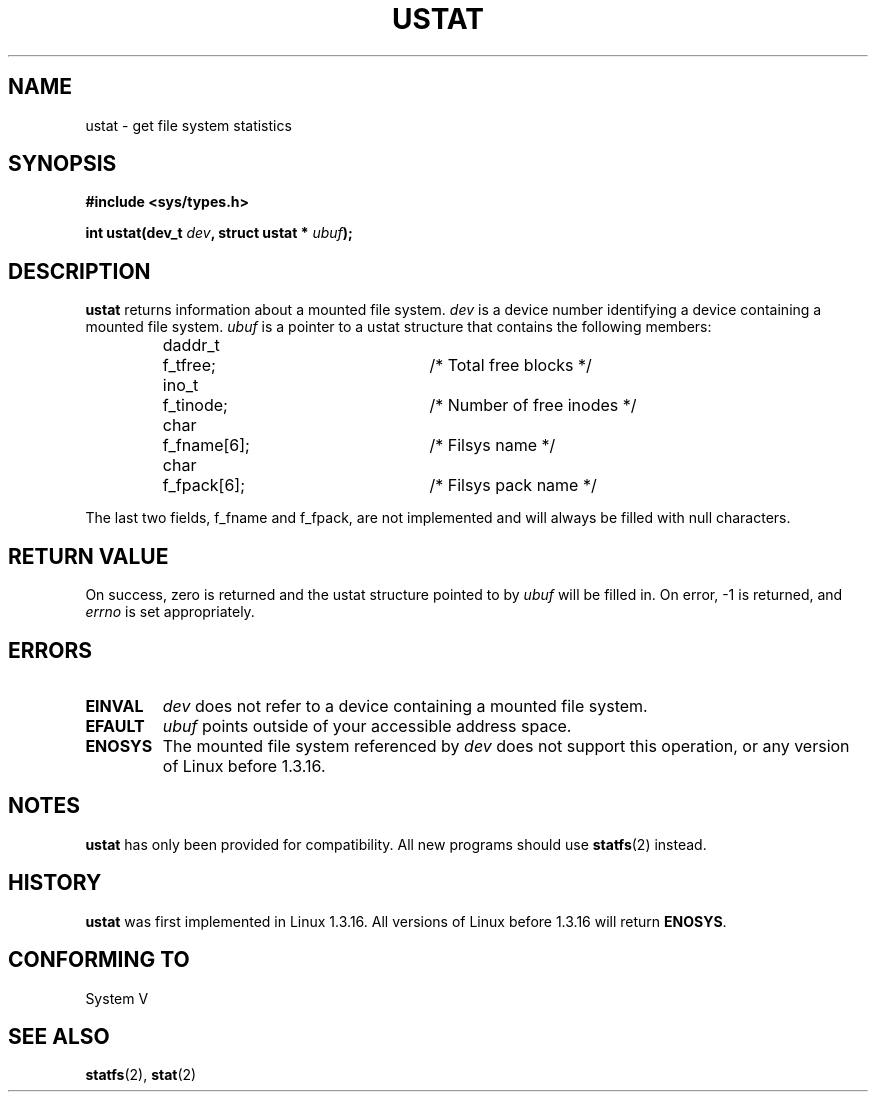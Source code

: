 .\" Copyright (C) 1995, Thomas K. Dyas <tdyas@eden.rutgers.edu>
.\"
.\" Permission is granted to make and distribute verbatim copies of this
.\" manual provided the copyright notice and this permission notice are
.\" preserved on all copies.
.\"
.\" Permission is granted to copy and distribute modified versions of this
.\" manual under the conditions for verbatim copying, provided that the
.\" entire resulting derived work is distributed under the terms of a
.\" permission notice identical to this one
.\" 
.\" Since the Linux kernel and libraries are constantly changing, this
.\" manual page may be incorrect or out-of-date.  The author(s) assume no
.\" responsibility for errors or omissions, or for damages resulting from
.\" the use of the information contained herein.  The author(s) may not
.\" have taken the same level of care in the production of this manual,
.\" which is licensed free of charge, as they might when working
.\" professionally.
.\" 
.\" Formatted or processed versions of this manual, if unaccompanied by
.\" the source, must acknowledge the copyright and authors of this work.
.\"
.\" Created   Wed Aug  9 1995      Thomas K. Dyas <tdyas@eden.rutgers.edu>
.\"
.TH USTAT 2 "9 August 1995" "Linux 1.3.16" "Linux Programmer's Manual"
.SH NAME
ustat \- get file system statistics
.SH SYNOPSIS
.nf
.B #include <sys/types.h>
.sp
.BI "int ustat(dev_t " dev ", struct ustat * " ubuf );
.SH DESCRIPTION
.B ustat
returns information about a mounted file system.
.I dev
is a device number identifying a device containing
a mounted file system.
.I ubuf
is a pointer to a ustat structure that contains the following
members:

.sp
.RS
.nf
.ne 7
.ta 8n 16n 32n
daddr_t	f_tfree;	/* Total free blocks */
ino_t	f_tinode;	/* Number of free inodes */
char	f_fname[6];	/* Filsys name */
char	f_fpack[6];	/* Filsys pack name */
.ta
.fi
.RE
.PP

The last two fields, f_fname and f_fpack, are not implemented and will
always be filled with null characters.
.SH "RETURN VALUE"
On success, zero is returned and the ustat structure pointed to by
.I ubuf
will be filled in.  On error, \-1 is returned, and
.I errno
is set appropriately.
.SH ERRORS
.TP
.B EINVAL
.I dev
does not refer to a device containing a mounted file system.
.TP
.B EFAULT
.I ubuf
points outside of your accessible address space.
.TP
.B ENOSYS
The mounted file system referenced by
.I dev
does not support this operation, or any version of Linux before
1.3.16.
.SH NOTES
.B ustat
has only been provided for compatibility. All new programs should use
.BR statfs (2)
instead.
.SH HISTORY
.B ustat
was first implemented in Linux 1.3.16. All versions of Linux before
1.3.16 will return
.BR ENOSYS .
.SH "CONFORMING TO"
System V
.SH "SEE ALSO"
.BR statfs "(2), " stat (2)


